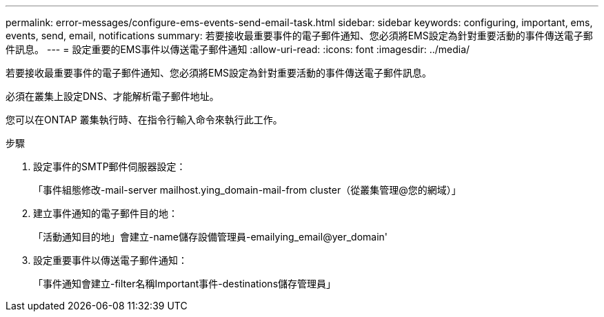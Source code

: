 ---
permalink: error-messages/configure-ems-events-send-email-task.html 
sidebar: sidebar 
keywords: configuring, important, ems, events, send, email, notifications 
summary: 若要接收最重要事件的電子郵件通知、您必須將EMS設定為針對重要活動的事件傳送電子郵件訊息。 
---
= 設定重要的EMS事件以傳送電子郵件通知
:allow-uri-read: 
:icons: font
:imagesdir: ../media/


[role="lead"]
若要接收最重要事件的電子郵件通知、您必須將EMS設定為針對重要活動的事件傳送電子郵件訊息。

必須在叢集上設定DNS、才能解析電子郵件地址。

您可以在ONTAP 叢集執行時、在指令行輸入命令來執行此工作。

.步驟
. 設定事件的SMTP郵件伺服器設定：
+
「事件組態修改-mail-server mailhost.ying_domain-mail-from cluster（從叢集管理@您的網域）」

. 建立事件通知的電子郵件目的地：
+
「活動通知目的地」會建立-name儲存設備管理員-emailying_email@yer_domain'

. 設定重要事件以傳送電子郵件通知：
+
「事件通知會建立-filter名稱Important事件-destinations儲存管理員」


